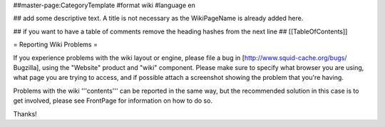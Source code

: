 ##master-page:CategoryTemplate
#format wiki
#language en

## add some descriptive text. A title is not necessary as the WikiPageName is already added here.

## if you want to have a table of comments remove the heading hashes from the next line
## [[TableOfContents]]

= Reporting Wiki Problems =

If you experience problems with the wiki layout or engine, please file a bug in [http://www.squid-cache.org/bugs/ Bugzilla], using the "Website" product and "wiki" component. Please make sure to specify what browser you are using, what page you are trying to access, and if possible attach a screenshot showing the problem that you're having.

Problems with the wiki '''contents''' can be reported in the same way, but the recommended solution in this case is to get involved, please see FrontPage for information on how to do so.

Thanks!
